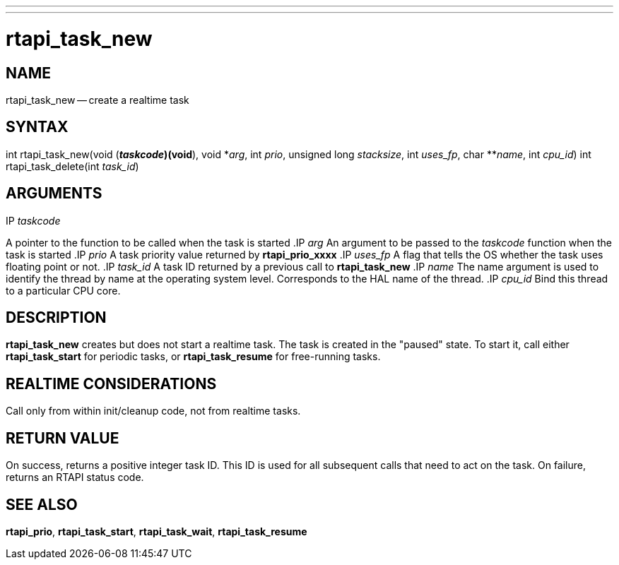 ---
---
:skip-front-matter:

= rtapi_task_new
:manmanual: HAL Components
:mansource: ../man/man3/rtapi_task_new.3rtapi.asciidoc
:man version : 


== NAME

rtapi_task_new -- create a realtime task



== SYNTAX
int rtapi_task_new(void (*__taskcode__)(void*), void *__arg__,
	int __prio__, unsigned long __stacksize__, int
	__uses_fp__, char **__name__, int __cpu_id__)
int rtapi_task_delete(int __task_id__)


== ARGUMENTS
.IP __taskcode__
A pointer to the function to be called when the task is started
.IP __arg__
An argument to be passed to the __taskcode__ function when the task is
started
.IP __prio__
A task priority value returned by **rtapi_prio_xxxx**
.IP __uses_fp__
A flag that tells the OS whether the task uses floating point or not.
.IP __task_id__
A task ID returned by a previous call to **rtapi_task_new**
.IP __name__
The name argument is used to identify the thread by name at the
operating system level. Corresponds to the HAL name of the thread.
.IP __cpu_id__
Bind this thread to a particular CPU core.



== DESCRIPTION
**rtapi_task_new** creates but does not start a realtime task.  The task is
created in the "paused" state.  To start it, call either **rtapi_task_start**
for periodic tasks, or **rtapi_task_resume** for free-running tasks.



== REALTIME CONSIDERATIONS
Call only from within init/cleanup code, not from realtime tasks.



== RETURN VALUE
On success, returns a positive integer task ID.  This ID is used
for all subsequent calls that need to act on the task.  On failure,
returns an RTAPI status code.



== SEE ALSO
**rtapi_prio**, **rtapi_task_start**, **rtapi_task_wait**, **rtapi_task_resume
**